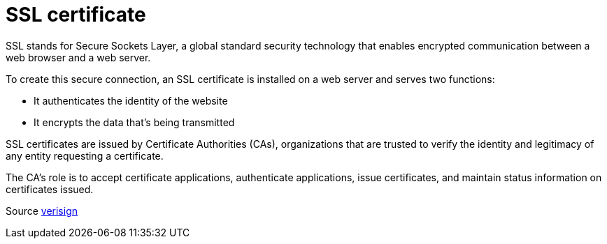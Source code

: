 = SSL certificate

SSL stands for Secure Sockets Layer, a global standard security technology that enables encrypted communication between a web browser and a web server.


To create this secure connection, an SSL certificate is installed on a web server and serves two functions:

* It authenticates the identity of the website
* It encrypts the data that’s being transmitted

SSL certificates are issued by Certificate Authorities (CAs), organizations that are trusted to verify the identity and legitimacy of any entity requesting a certificate.

The CA’s role is to accept certificate applications, authenticate applications, issue certificates, and maintain status information on certificates issued.

Source https://www.verisign.com/en_US/website-presence/online/ssl-certificates/index.xhtml[verisign]

